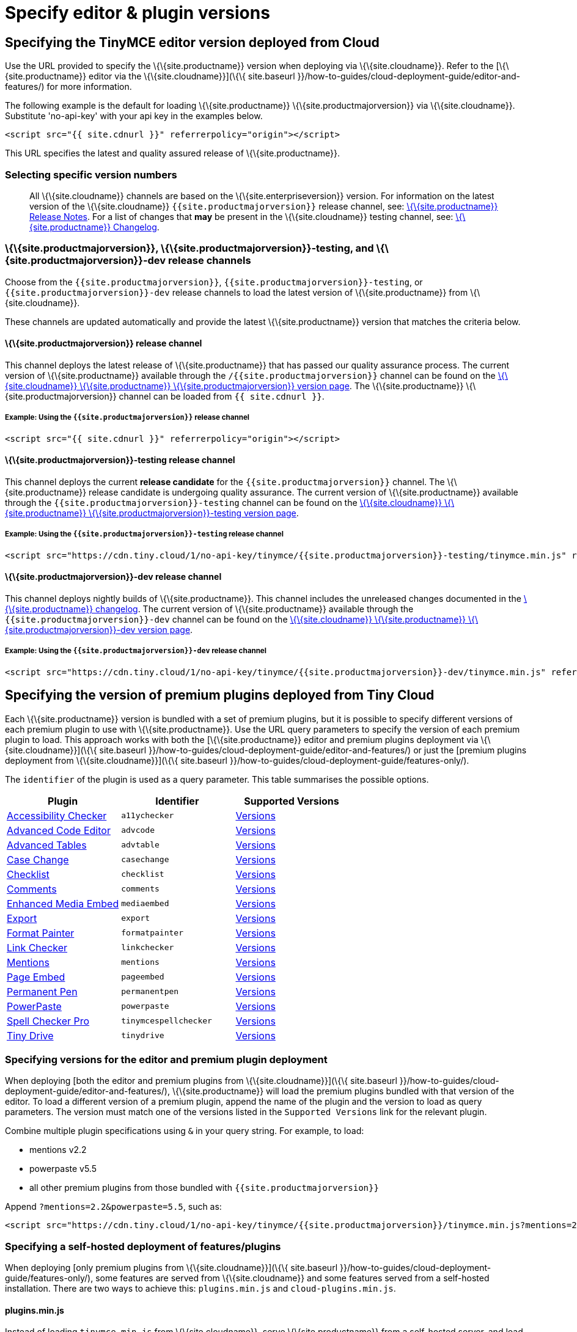 = Specify editor & plugin versions

:description_short: Specifying editor and plugin versions for Tiny Cloud deployments. :description: Specifying editor and plugin versions for Tiny Cloud deployments. :keywords: tinymce cloud script textarea apiKey hybrid

== Specifying the TinyMCE editor version deployed from Cloud

Use the URL provided to specify the \{\{site.productname}} version when deploying via \{\{site.cloudname}}. Refer to the [\{\{site.productname}} editor via the \{\{site.cloudname}}](\{\{ site.baseurl }}/how-to-guides/cloud-deployment-guide/editor-and-features/) for more information.

The following example is the default for loading \{\{site.productname}} \{\{site.productmajorversion}} via \{\{site.cloudname}}. Substitute 'no-api-key' with your api key in the examples below.

[source,html]
----
<script src="{{ site.cdnurl }}" referrerpolicy="origin"></script>
----

This URL specifies the latest and quality assured release of \{\{site.productname}}.

=== Selecting specific version numbers

____
All \{\{site.cloudname}} channels are based on the \{\{site.enterpriseversion}} version. For information on the latest version of the \{\{site.cloudname}} `+{{site.productmajorversion}}+` release channel, see: link:{{site.baseurl}}/release-information/release-notes/[\{\{site.productname}} Release Notes]. For a list of changes that *may* be present in the \{\{site.cloudname}} testing channel, see: link:{{site.baseurl}}/release-information/changelog/[\{\{site.productname}} Changelog].
____

[[siteproductmajorversion-siteproductmajorversion-testing-and-siteproductmajorversion-dev-release-channels]]
=== \{\{site.productmajorversion}}, \{\{site.productmajorversion}}-testing, and \{\{site.productmajorversion}}-dev release channels

Choose from the `+{{site.productmajorversion}}+`, `+{{site.productmajorversion}}-testing+`, or `+{{site.productmajorversion}}-dev+` release channels to load the latest version of \{\{site.productname}} from \{\{site.cloudname}}.

These channels are updated automatically and provide the latest \{\{site.productname}} version that matches the criteria below.

[[siteproductmajorversion-release-channel]]
==== \{\{site.productmajorversion}} release channel

This channel deploys the latest release of \{\{site.productname}} that has passed our quality assurance process. The current version of \{\{site.productname}} available through the `+/{{site.productmajorversion}}+` channel can be found on the https://cdn.tiny.cloud/1/no-api-key/tinymce/{{site.productmajorversion}}/version.txt[\{\{site.cloudname}} \{\{site.productname}} \{\{site.productmajorversion}} version page]. The \{\{site.productname}} \{\{site.productmajorversion}} channel can be loaded from `+{{ site.cdnurl }}+`.

[[example-using-the-siteproductmajorversion-release-channel]]
===== Example: Using the `+{{site.productmajorversion}}+` release channel

[source,html]
----
<script src="{{ site.cdnurl }}" referrerpolicy="origin"></script>
----

[[siteproductmajorversion-testing-release-channel]]
==== \{\{site.productmajorversion}}-testing release channel

This channel deploys the current *release candidate* for the `+{{site.productmajorversion}}+` channel. The \{\{site.productname}} release candidate is undergoing quality assurance. The current version of \{\{site.productname}} available through the `+{{site.productmajorversion}}-testing+` channel can be found on the https://cdn.tiny.cloud/1/no-api-key/tinymce/{{site.productmajorversion}}-testing/version.txt[\{\{site.cloudname}} \{\{site.productname}} \{\{site.productmajorversion}}-testing version page].

[[example-using-the-siteproductmajorversion-testing-release-channel]]
===== Example: Using the `+{{site.productmajorversion}}-testing+` release channel

[source,html]
----
<script src="https://cdn.tiny.cloud/1/no-api-key/tinymce/{{site.productmajorversion}}-testing/tinymce.min.js" referrerpolicy="origin"></script>
----

[[siteproductmajorversion-dev-release-channel]]
==== \{\{site.productmajorversion}}-dev release channel

This channel deploys nightly builds of \{\{site.productname}}. This channel includes the unreleased changes documented in the https://github.com/tinymce/tinymce/blob/develop/modules/tinymce/CHANGELOG.md[\{\{site.productname}} changelog]. The current version of \{\{site.productname}} available through the `+{{site.productmajorversion}}-dev+` channel can be found on the https://cdn.tiny.cloud/1/no-api-key/tinymce/{{site.productmajorversion}}-dev/version.txt[\{\{site.cloudname}} \{\{site.productname}} \{\{site.productmajorversion}}-dev version page].

[[example-using-the-siteproductmajorversion-dev-release-channel]]
===== Example: Using the `+{{site.productmajorversion}}-dev+` release channel

[source,html]
----
<script src="https://cdn.tiny.cloud/1/no-api-key/tinymce/{{site.productmajorversion}}-dev/tinymce.min.js" referrerpolicy="origin"></script>
----

== Specifying the version of premium plugins deployed from Tiny Cloud

Each \{\{site.productname}} version is bundled with a set of premium plugins, but it is possible to specify different versions of each premium plugin to use with \{\{site.productname}}. Use the URL query parameters to specify the version of each premium plugin to load. This approach works with both the [\{\{site.productname}} editor and premium plugins deployment via \{\{site.cloudname}}](\{\{ site.baseurl }}/how-to-guides/cloud-deployment-guide/editor-and-features/) or just the [premium plugins deployment from \{\{site.cloudname}}](\{\{ site.baseurl }}/how-to-guides/cloud-deployment-guide/features-only/).

The `+identifier+` of the plugin is used as a query parameter. This table summarises the possible options.

[cols=",,",options="header",]
|===
|Plugin |Identifier |Supported Versions
|link:{{site.baseurl}}/plugins-ref/premium/a11ychecker/[Accessibility Checker] |`+a11ychecker+` |http://cdn.tiny.cloud/1/no-api-key/tinymce-plugins/a11ychecker/available-versions[Versions]
|link:{{site.baseurl}}/plugins-ref/premium/advcode/[Advanced Code Editor] |`+advcode+` |http://cdn.tiny.cloud/1/no-api-key/tinymce-plugins/advcode/available-versions[Versions]
|link:{{site.baseurl}}/plugins-ref/premium/advtable/[Advanced Tables] |`+advtable+` |http://cdn.tiny.cloud/1/no-api-key/tinymce-plugins/advtable/available-versions[Versions]
|link:{{site.baseurl}}/plugins-ref/premium/casechange/[Case Change] |`+casechange+` |http://cdn.tiny.cloud/1/no-api-key/tinymce-plugins/casechange/available-versions[Versions]
|link:{{site.baseurl}}/docs/plugins/premium/checklist/[Checklist] |`+checklist+` |http://cdn.tiny.cloud/1/no-api-key/tinymce-plugins/checklist/available-versions[Versions]
|link:{{site.baseurl}}/plugins-ref/premium/comments/[Comments] |`+comments+` |http://cdn.tiny.cloud/1/no-api-key/tinymce-plugins/tinycomments/available-versions[Versions]
|link:{{site.baseurl}}/plugins-ref/premium/mediaembed/[Enhanced Media Embed] |`+mediaembed+` |http://cdn.tiny.cloud/1/no-api-key/tinymce-plugins/mediaembed/available-versions[Versions]
|link:{{site.baseurl}}/plugins-ref/premium/export/[Export] |`+export+` |http://cdn.tiny.cloud/1/no-api-key/tinymce-plugins/export/available-versions[Versions]
|link:{{site.baseurl}}/plugins-ref/premium/formatpainter/[Format Painter] |`+formatpainter+` |http://cdn.tiny.cloud/1/no-api-key/tinymce-plugins/formatpainter/available-versions[Versions]
|link:{{site.baseurl}}/plugins-ref/premium/linkchecker/[Link Checker] |`+linkchecker+` |http://cdn.tiny.cloud/1/no-api-key/tinymce-plugins/linkchecker/available-versions[Versions]
|link:{{site.baseurl}}/plugins-ref/premium/mentions/[Mentions] |`+mentions+` |http://cdn.tiny.cloud/1/no-api-key/tinymce-plugins/mentions/available-versions[Versions]
|link:{{site.baseurl}}/plugins-ref/premium/pageembed/[Page Embed] |`+pageembed+` |http://cdn.tiny.cloud/1/no-api-key/tinymce-plugins/pageembed/available-versions[Versions]
|link:{{site.baseurl}}/plugins-ref/premium/permanentpen/[Permanent Pen] |`+permanentpen+` |http://cdn.tiny.cloud/1/no-api-key/tinymce-plugins/permanentpen/available-versions[Versions]
|link:{{site.baseurl}}/plugins-ref/premium/powerpaste/[PowerPaste] |`+powerpaste+` |http://cdn.tiny.cloud/1/no-api-key/tinymce-plugins/powerpaste/available-versions[Versions]
|link:{{site.baseurl}}/plugins-ref/premium/tinymcespellchecker/[Spell Checker Pro] |`+tinymcespellchecker+` |http://cdn.tiny.cloud/1/no-api-key/tinymce-plugins/tinymcespellchecker/available-versions[Versions]
|link:{{site.baseurl}}/plugins-ref/premium/tinydrive/[Tiny Drive] |`+tinydrive+` |http://cdn.tiny.cloud/1/no-api-key/tinymce-plugins/tinydrive/available-versions[Versions]
|===

=== Specifying versions for the editor and premium plugin deployment

When deploying [both the editor and premium plugins from \{\{site.cloudname}}](\{\{ site.baseurl }}/how-to-guides/cloud-deployment-guide/editor-and-features/), \{\{site.productname}} will load the premium plugins bundled with that version of the editor. To load a different version of a premium plugin, append the name of the plugin and the version to load as query parameters. The version must match one of the versions listed in the `+Supported Versions+` link for the relevant plugin.

Combine multiple plugin specifications using `+&+` in your query string. For example, to load:

* mentions v2.2
* powerpaste v5.5
* all other premium plugins from those bundled with `+{{site.productmajorversion}}+`

Append `+?mentions=2.2&powerpaste=5.5+`, such as:

[source,html]
----
<script src="https://cdn.tiny.cloud/1/no-api-key/tinymce/{{site.productmajorversion}}/tinymce.min.js?mentions=2.2&powerpaste=5.5" referrerpolicy="origin"></script>
----

=== Specifying a self-hosted deployment of features/plugins

When deploying [only premium plugins from \{\{site.cloudname}}](\{\{ site.baseurl }}/how-to-guides/cloud-deployment-guide/features-only/), some features are served from \{\{site.cloudname}} and some features served from a self-hosted installation. There are two ways to achieve this: `+plugins.min.js+` and `+cloud-plugins.min.js+`.

[[pluginsminjs]]
==== plugins.min.js

Instead of loading `+tinymce.min.js+` from \{\{site.cloudname}}, serve \{\{site.productname}} from a self-hosted server, and load `+plugins.min.js+` from \{\{site.cloudname}}. \{\{site.productname}} which will attempt to load every *premium* plugin from \{\{site.cloudname}}, unless the version of the plugin is specified as the special version `+sdk+`. The query string for `+plugins.min.js+` works the same way as `+tinymce.min.js+`, except for the addition of `+sdk+`. For example, this script tag:

The following example:

* Assumes \{\{site.productname}} has already been loaded by another script on the page.
* Attempts to load `+mentions+` `+v2.2+` and `+powerpaste+` `+v5.5+` from \{\{site.cloudname}}.
* Attempts to load `+advcode+` from the self-hosted installation.
* Attempts to load all other premium plugins from those bundled with version `+{{site.productmajorversion}}+` of \{\{site.productname}}.

[source,html]
----
<script src="https://cdn.tiny.cloud/1/no-api-key/tinymce/{{site.productmajorversion}}/plugins.min.js?mentions=2.2&powerpaste=5.5&advcode=sdk" referrerpolicy="origin"></script>
----

The disadvantage of `+plugins.min.js+`: to load only one plugin from the \{\{site.cloudname}} and the rest from a self-hosted deployment, *ALL* other plugins need to be added as query parameter with the version as `+sdk+`. When \{\{site.cloudname}} releases a new plugin, this will need to be updated. In situations where most premium plugins need to be loaded from a self-hosted deployment, use `+cloud-plugins.min.js+`.

[[cloud-pluginsminjs]]
==== cloud-plugins.min.js

Instead of loading `+tinymce.min.js+` from \{\{site.cloudname}}, serve \{\{site.productname}} from a self-hosted server, and load `+cloud-plugins.min.js+` from \{\{site.cloudname}}. Unlike `+plugins.min.js+`, `+cloud-plugins.min.js+` defaults to loading every *premium* plugin from the *self-hosted \{\{site.productname}} installation*, not \{\{site.cloudname}}. However, plugins can be loaded from \{\{site.cloudname}} by specifying them as query parameters.

With `+cloud-plugins.min.js+`, the plugins listed in the query strings do not require a version. If there is no version specified, \{\{site.productname}} uses the version bundled with the \{\{site.productname}} version requested. There is also no need to specify `+sdk+` as the version for any plugin, as that is the default.

The following example:

* Assumes \{\{site.productname}} has already been loaded by another script on the page.
* Attempts to load `+mentions+` `+v2.2+` and `+powerpaste+` `+v5.5+` from \{\{site.cloudname}}.
* Attempts to load `+advcode+` from the version bundled with version `+{{site.productmajorversion}}+` of \{\{site.productname}} because it doesn't specify a version.
* Attempts to load all other premium plugins from the self-hosted installation.

[source,html]
----
<script src="https://cdn.tiny.cloud/1/no-api-key/tinymce/{{site.productmajorversion}}/cloud-plugins.min.js?mentions=2.2&powerpaste=5.5&advcode" referrerpolicy="origin"></script>
----

The disadvantage of `+cloud-plugins.min.js+`: every plugin to be loaded from \{\{site.cloudname}} must be added to the query parameter. When \{\{site.cloudname}} releases a new plugin, this will need to be updated. In situations where most premium plugins need to be loaded from \{\{site.cloudname}}, use `+plugins.min.js+`.
